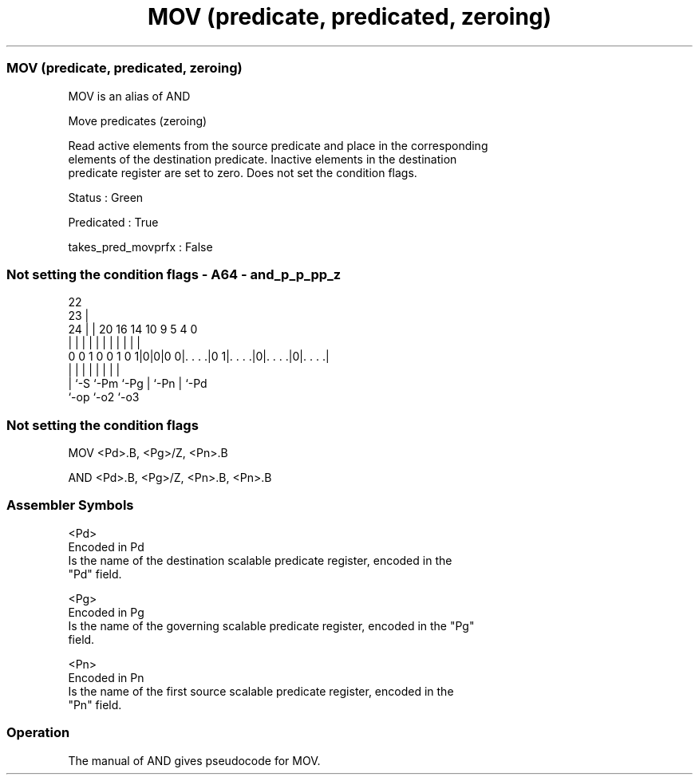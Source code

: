 .nh
.TH "MOV (predicate, predicated, zeroing)" "7" " "  "alias" "sve"
.SS MOV (predicate, predicated, zeroing)
 MOV is an alias of AND

 Move predicates (zeroing)

 Read active elements from the source predicate and place in the corresponding
 elements of the destination predicate. Inactive elements in the destination
 predicate register are set to zero. Does not set the condition flags.

 Status : Green

 Predicated : True

 takes_pred_movprfx : False



.SS Not setting the condition flags - A64 - and_p_p_pp_z
 
                                                                   
                     22                                            
                   23 |                                            
                 24 | |  20      16  14      10 9       5 4       0
                  | | |   |       |   |       | |       | |       |
   0 0 1 0 0 1 0 1|0|0|0 0|. . . .|0 1|. . . .|0|. . . .|0|. . . .|
                  | |     |           |       | |       | |
                  | `-S   `-Pm        `-Pg    | `-Pn    | `-Pd
                  `-op                        `-o2      `-o3
  
  
 
.SS Not setting the condition flags
 
 MOV     <Pd>.B, <Pg>/Z, <Pn>.B
 
 AND <Pd>.B, <Pg>/Z, <Pn>.B, <Pn>.B
 

.SS Assembler Symbols

 <Pd>
  Encoded in Pd
  Is the name of the destination scalable predicate register, encoded in the
  "Pd" field.

 <Pg>
  Encoded in Pg
  Is the name of the governing scalable predicate register, encoded in the "Pg"
  field.

 <Pn>
  Encoded in Pn
  Is the name of the first source scalable predicate register, encoded in the
  "Pn" field.



.SS Operation

 The manual of AND gives pseudocode for MOV.
